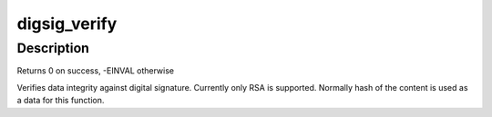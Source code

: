 .. -*- coding: utf-8; mode: rst -*-
.. src-file: lib/digsig.c

.. _`digsig_verify`:

digsig_verify
=============

.. c:function:: int digsig_verify(struct key *keyring, const char *sig, int siglen, const char *data, int datalen)

    digital signature verification with public key

    :param struct key \*keyring:
        keyring to search key in

    :param const char \*sig:
        digital signature

    :param int siglen:
        length of the signature

    :param const char \*data:
        data

    :param int datalen:
        length of the data

.. _`digsig_verify.description`:

Description
-----------

Returns 0 on success, -EINVAL otherwise

Verifies data integrity against digital signature.
Currently only RSA is supported.
Normally hash of the content is used as a data for this function.

.. This file was automatic generated / don't edit.

